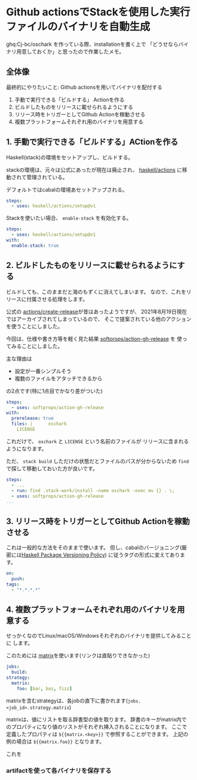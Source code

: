 * Github actionsでStackを使用した実行ファイルのバイナリを自動生成
  :PROPERTIES:
  :DATE: [2021-08-19 Thu 21:21]
  :TAGS: :haskell:
  :BLOG_POST_KIND: HowTo
  :BLOG_POST_PROGRESS: WIP
  :BLOG_POST_STATUS: Normal
  :END:
  :LOGBOOK:
  CLOCK: [2021-08-19 Thu 22:05]--[2021-08-19 Fri 23:00] =>  0:55
  CLOCK: [2021-08-19 Thu 21:44]--[2021-08-19 Thu 22:00] =>  0:16
  :END:
  
  ghq:Cj-bc/oschark を作っている際、installationを書く上で
  「どうせならバイナリ用意しておくか」と思ったので作業したメモ。

  
** 全体像

   最終的にやりたいこと: Github actionsを用いてバイナリを配付する

   1. 手動で実行できる「ビルドする」 Actionを作る
   2. ビルドしたものをリリースに載せられるようにする
   3. リリース時をトリガーとしてGithub Actionを稼動させる
   4. 複数プラットフォームそれぞれ用のバイナリを用意する


** 1. 手動で実行できる「ビルドする」ACtionを作る

   Haskell(stack)の環境をセットアップし、ビルドする。

   stackの環境は、元々は公式にあったが現在は廃止され、
   [[https://github.com/haskell/actions/tree/main/setup][haskell/actions]] に移動されて管理されている。
    
   デフォルトではcabalの環境あセットアップされる。
   
   #+begin_src yaml
     steps:
       - uses: haskell/actions/setup@v1
   #+end_src

   Stackを使いたい場合、 ~enable-stack~ を有効化する。

   #+begin_src yaml
     steps:
       - uses: haskell/actions/setup@v1
	 with:
	   enable-stack: true
   #+end_src

** 2. ビルドしたものをリリースに載せられるようにする

   ビルドしても、このままだと海のもずくに消えてしまいます。
   なので、これをリリースに付属させる処理をします。

   公式の [[https://github.com/actions/create-release][actions/create-release]]が昔はあったようですが、
   2021年8月19日現在ではアーカイブされてしまっているので、
   そこで提案されている他のアクションを使うことにしました。

   今回は、仕様や書き方等を軽く見た結果 [[https://github.com/softprops/action-gh-release][softprops/action-gh-release]] を
   使ってみることにしました。

   主な理由は

   + 設定が一番シンプルそう
   + 複数のファイルをアタッチできるから


   の2点です(特に1点目でかなり差がついた)
   
   #+begin_src yaml
     steps:
       - uses: softprops/action-gh-release
	 with:
	   prerelease: true
	   files: |	     oschark
	     LICENSE
   #+end_src

   これだけで、 ~oschark~ と ~LICENSE~ という名前のファイルが
   リリースに含まれるようになります。

   ただ、 ~stack build~ しただけの状態だとファイルのパスが分からないため
   ~find~ で探して移動しておいた方が良いです。

   #+begin_src yaml
     steps:
       - ...
       - run: find .stack-work/install -name oschark -exec mv {} . \;
       - uses: softprops/action-gh-release
	 ...
   #+end_src

   
   
** 3. リリース時をトリガーとしてGithub Actionを稼動させる
   これは一般的な方法をそのままで使います。
   但し、cabalのバージョニング(厳密には[[https://pvp.haskell.org/?rdfrom=https%3A%2F%2Fwiki.haskell.org%2Findex.php%3Ftitle%3DPackage_versioning_policy%26redirect%3Dno][Haskell Package Versioning Policy]])
   に従うタグの形式に変えてあります。

   #+begin_src yaml
     on:
       push:
	 tags:
	   - "*.*.*.*"
   #+end_src

   
** 4. 複数プラットフォームそれぞれ用のバイナリを用意する
   せっかくなのでLinux/macOS/Windowsそれぞれのバイナリを提供してみることに
   します。

   このためには [[https://docs.github.com/ja/actions/reference/workflow-syntax-for-github-actions#][matrix]]を使います(リンクは直貼りできなかった)
   
   #+begin_src yaml
     jobs:
       build:
	 strategy:
	   matrix:
	     foo: [bar, baz, fizz]
   #+end_src

   matrixを含むstrategyは、各jobの直下に書かれます(~jobs.<job_id>.strategy.matrix~)

   matrixは、値にリストを取る辞書型の値を取ります。
   辞書のキーがmatrix内でのプロパティになり値のリストがそれぞれ挿入されることになります。
   ここで定義したプロパティは ~${{matrix.<key>}}~ で参照することができます。
   上記の例の場合は ~${{matrix.foo}}~ となります。
   
   これを
   
*** artifactを使って各バイナリを保存する

